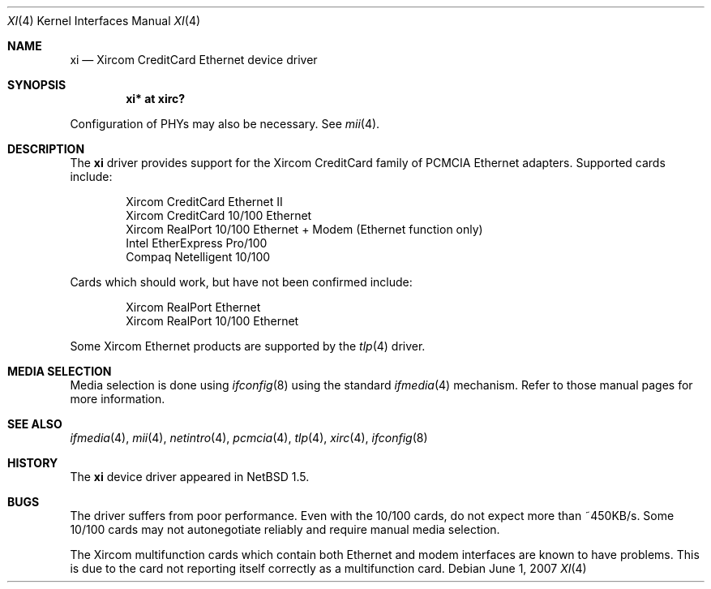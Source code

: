 .\" xi.4,v 1.13 2009/05/13 12:41:09 wiz Exp
.\"
.\" Copyright (c) 2000 The NetBSD Foundation, Inc.
.\" All rights reserved.
.\"
.\" This code is derived from software contributed to The NetBSD Foundation
.\" by Gregory McGarry.
.\"
.\" Redistribution and use in source and binary forms, with or without
.\" modification, are permitted provided that the following conditions
.\" are met:
.\" 1. Redistributions of source code must retain the above copyright
.\"    notice, this list of conditions and the following disclaimer.
.\" 2. Redistributions in binary form must reproduce the above copyright
.\"    notice, this list of conditions and the following disclaimer in the
.\"    documentation and/or other materials provided with the distribution.
.\"
.\" THIS SOFTWARE IS PROVIDED BY THE NETBSD FOUNDATION, INC. AND CONTRIBUTORS
.\" ``AS IS'' AND ANY EXPRESS OR IMPLIED WARRANTIES, INCLUDING, BUT NOT LIMITED
.\" TO, THE IMPLIED WARRANTIES OF MERCHANTABILITY AND FITNESS FOR A PARTICULAR
.\" PURPOSE ARE DISCLAIMED.  IN NO EVENT SHALL THE FOUNDATION OR CONTRIBUTORS
.\" BE LIABLE FOR ANY DIRECT, INDIRECT, INCIDENTAL, SPECIAL, EXEMPLARY, OR
.\" CONSEQUENTIAL DAMAGES (INCLUDING, BUT NOT LIMITED TO, PROCUREMENT OF
.\" SUBSTITUTE GOODS OR SERVICES; LOSS OF USE, DATA, OR PROFITS; OR BUSINESS
.\" INTERRUPTION) HOWEVER CAUSED AND ON ANY THEORY OF LIABILITY, WHETHER IN
.\" CONTRACT, STRICT LIABILITY, OR TORT (INCLUDING NEGLIGENCE OR OTHERWISE)
.\" ARISING IN ANY WAY OUT OF THE USE OF THIS SOFTWARE, EVEN IF ADVISED OF THE
.\" POSSIBILITY OF SUCH DAMAGE.
.\"
.Dd June 1, 2007
.Dt XI 4
.Os
.Sh NAME
.Nm xi
.Nd Xircom CreditCard Ethernet device driver
.Sh SYNOPSIS
.Cd "xi* at xirc?"
.Pp
Configuration of PHYs may also be necessary.
See
.Xr mii 4 .
.Sh DESCRIPTION
The
.Nm
driver provides support for the Xircom CreditCard family of PCMCIA
Ethernet adapters.
Supported cards include:
.Pp
.Bl -item -compact -offset indent
.It
Xircom CreditCard Ethernet II
.It
Xircom CreditCard 10/100 Ethernet
.\" .It Xircom CreditCard Ethernet + Modem
.\" .It Xircom CreditCard 10/100 Ethernet + Modem
.It
Xircom RealPort 10/100 Ethernet + Modem (Ethernet function only)
.It
Intel EtherExpress Pro/100
.It
Compaq Netelligent 10/100
.El
.Pp
Cards which should work, but have not been confirmed include:
.Pp
.Bl -item -compact -offset indent
.It
Xircom RealPort Ethernet
.It
Xircom RealPort 10/100 Ethernet
.El
.Pp
Some Xircom Ethernet products are supported by the
.Xr tlp 4
driver.
.Sh MEDIA SELECTION
Media selection is done using
.Xr ifconfig 8
using the standard
.Xr ifmedia 4
mechanism.
Refer to those manual pages for more information.
.Sh SEE ALSO
.Xr ifmedia 4 ,
.Xr mii 4 ,
.Xr netintro 4 ,
.Xr pcmcia 4 ,
.Xr tlp 4 ,
.Xr xirc 4 ,
.Xr ifconfig 8
.Sh HISTORY
The
.Nm
device driver appeared in
.Nx 1.5 .
.Sh BUGS
The driver suffers from poor performance.
Even with the 10/100 cards, do not expect more than ~450KB/s.
Some 10/100 cards may not autonegotiate
reliably and require manual media selection.
.Pp
The Xircom multifunction cards which contain both Ethernet and modem
interfaces are known to have problems.
This is due to the card not
reporting itself correctly as a multifunction card.
